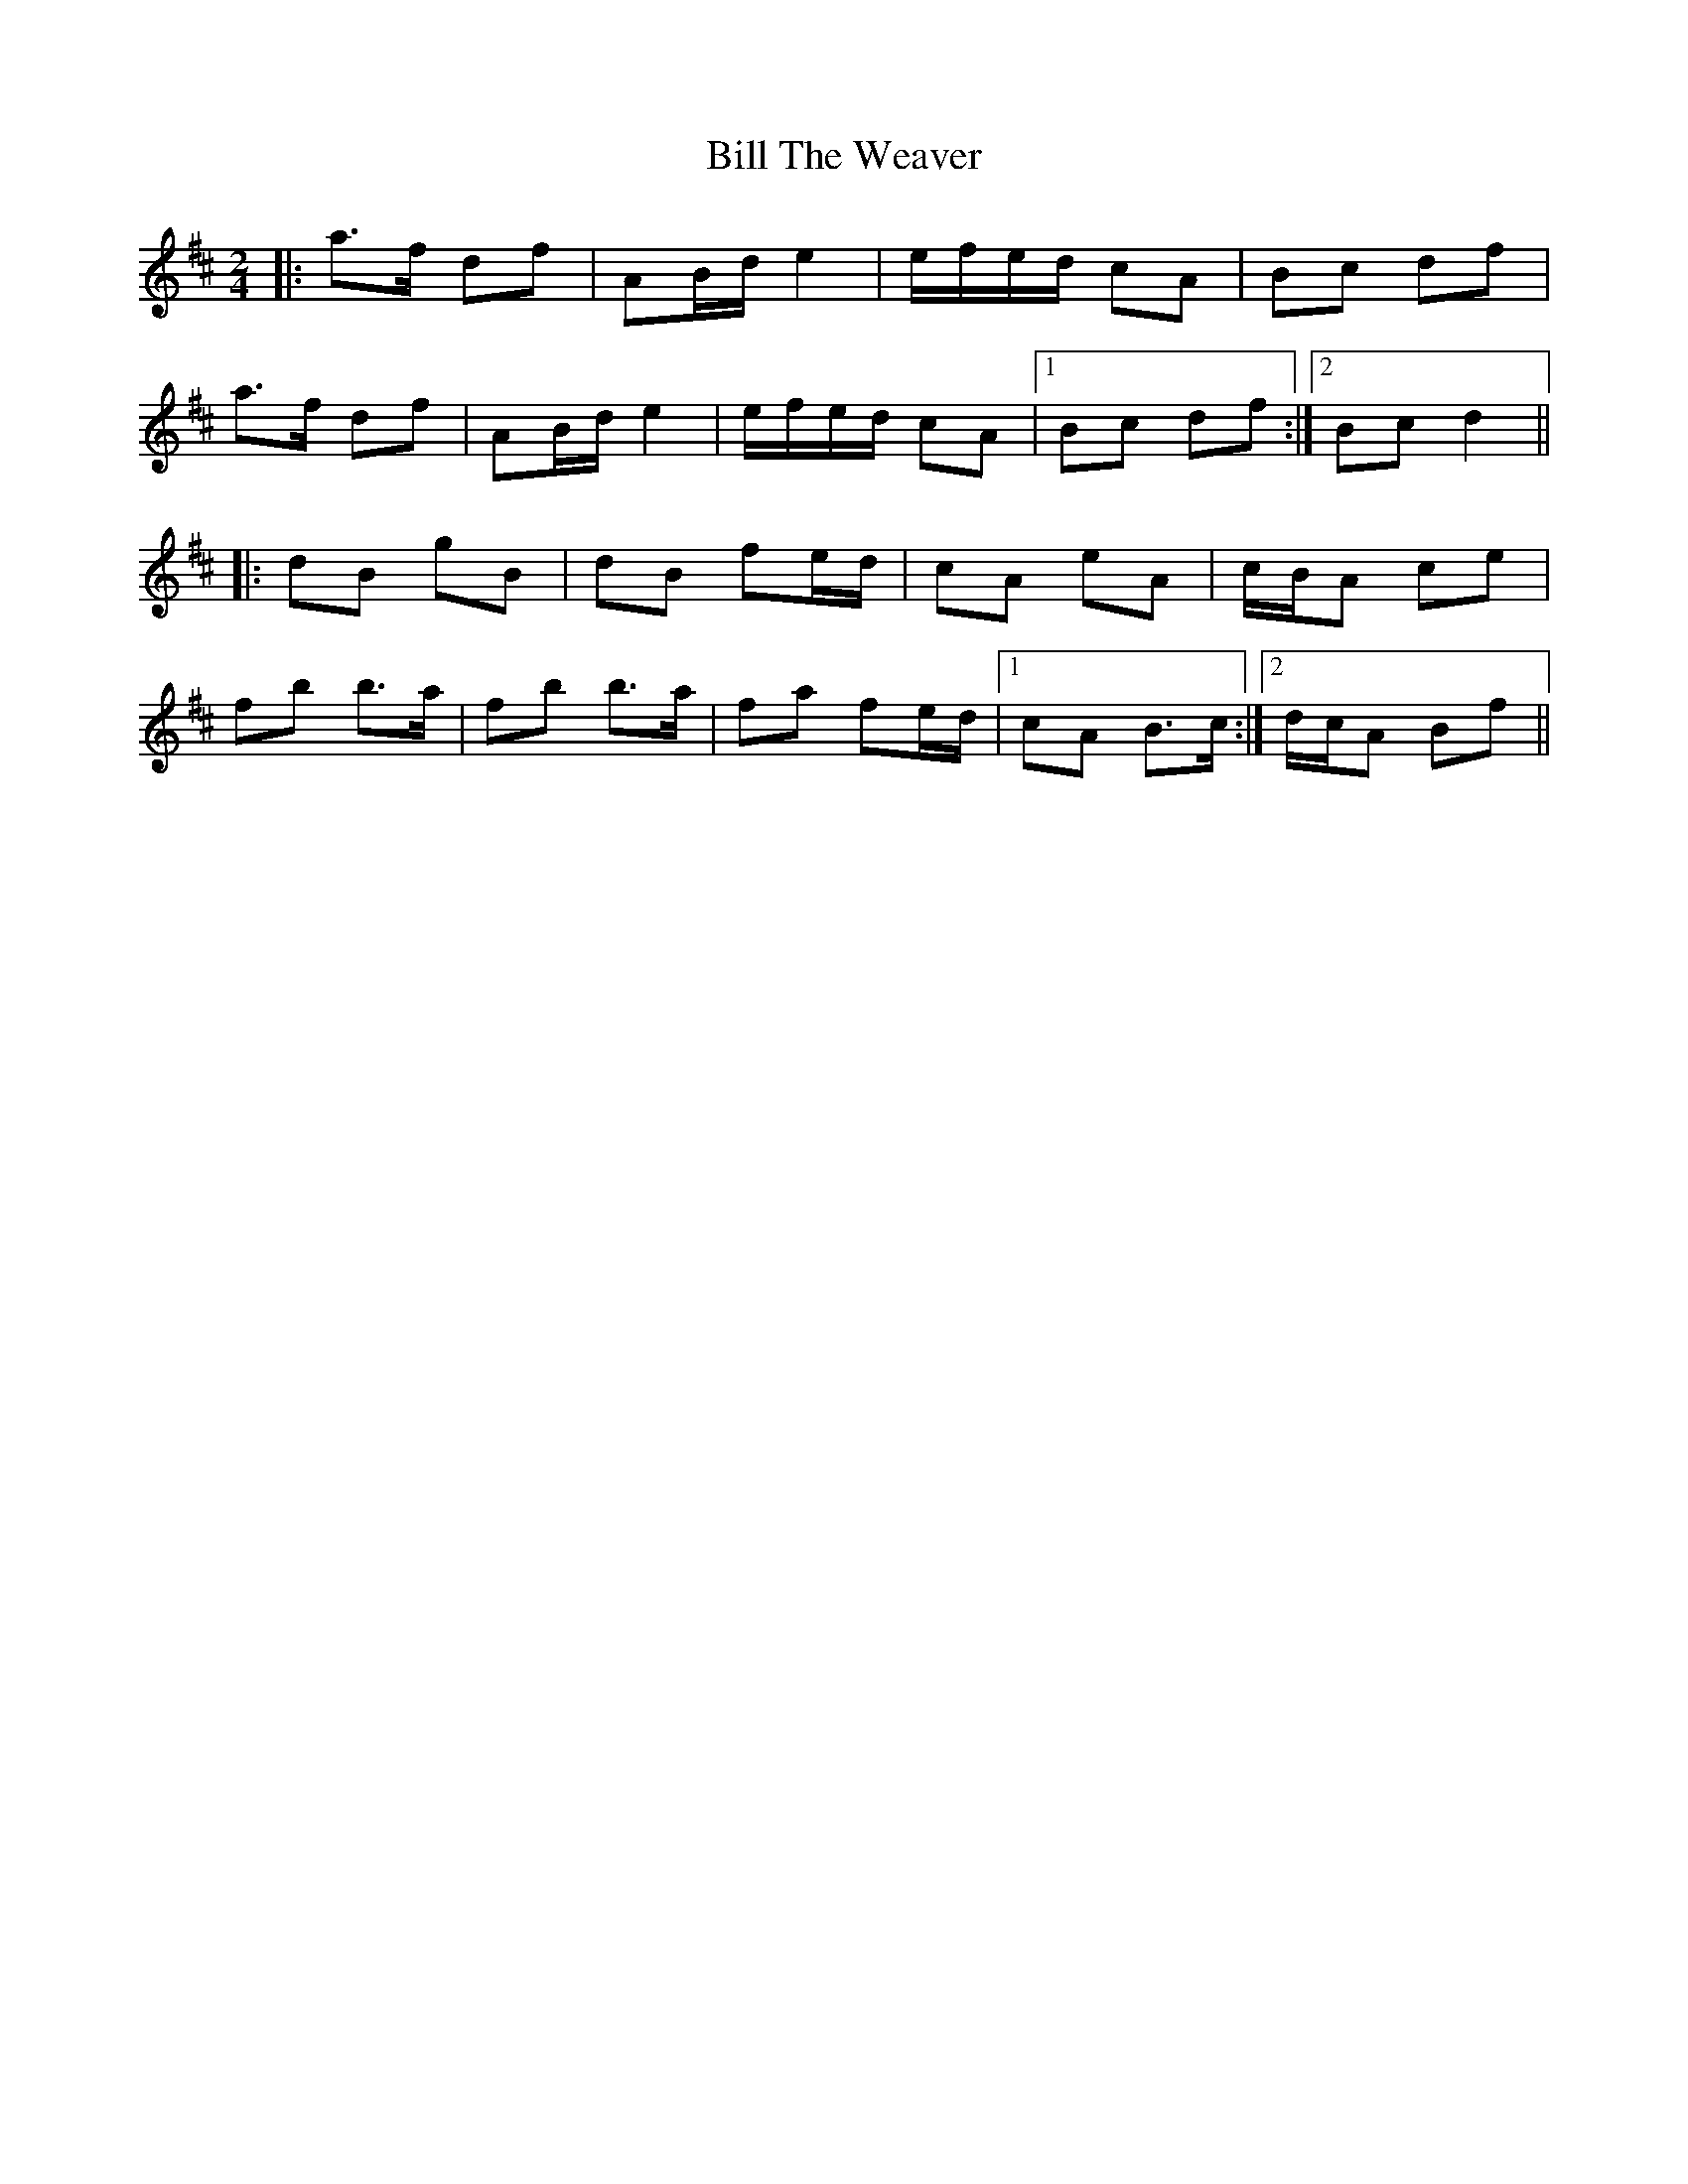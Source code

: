 X: 3
T: Bill The Weaver
Z: enirehtac
S: https://thesession.org/tunes/1914#setting15335
R: polka
M: 2/4
L: 1/8
K: Bmin
|:a>f df|AB/d/ e2|e/f/e/d/ cA|Bc df|a>f df|AB/d/ e2|e/f/e/d/ cA|1Bc df:|2Bc d2|||:dB gB|dB fe/d/|cA eA|c/B/A ce|fb b>a|fb b>a|fa fe/d/|1 cA B>c:|2d/c/A Bf||
